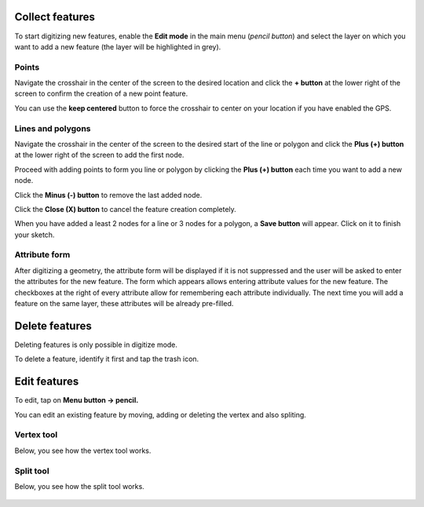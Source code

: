 Collect features
================

To start digitizing new features, enable the **Edit mode** in the main menu (*pencil button*) and select the layer on which you want to add a new feature (the layer will be highlighted in grey).

.. image:: ../images/user-guide_digit1.png

Points
------

Navigate the crosshair in the center of the screen to the desired location and
click the **+ button** at the lower right of the screen to confirm the creation of a
new point feature. 

You can use the **keep centered** button to force the crosshair to center on your location if you have enabled the GPS.

.. image:: ../images/user-guide_digit2.png

Lines and polygons
------------------

Navigate the crosshair in the center of the screen to the desired start of the line or polygon and click the **Plus (+) button** at the lower right of the screen to add the first node.

Proceed with adding points to form you line or polygon by clicking the **Plus (+) button** each time you want to add a new node.

Click the **Minus (-) button** to remove the last added node.

Click the **Close (X) button** to cancel the feature creation completely.

When you have added a least 2 nodes for a line or 3 nodes for a polygon, a **Save button** will appear. Click on it to finish your sketch.

.. image:: ../images/user-guide_digit3.png

Attribute form
--------------

After digitizing a geometry, the attribute form will be displayed if it is not suppressed
and the user will be asked to enter the attributes for the new feature.
The form which appears allows entering attribute values for the new feature. The checkboxes
at the right of every attribute allow for remembering each attribute individually.
The next time you will add a feature on the same layer, these attributes will be already pre-filled.

.. image:: ../images/user-guide_digit4.png

Delete features
===============

Deleting features is only possible in digitize mode.

To delete a feature, identify it first and tap the trash icon.

Edit features
=============

To edit, tap on **Menu button -> pencil.**

You can edit an existing feature by moving, adding or deleting the vertex and also spliting. 

Vertex tool
-----------

Below, you see how the vertex tool works.

.. container:: clearer text-left

  .. figure:: ../images/edit_geom_feature.gif 
     :width: 300px
     :alt: edit_geom_feature

Split tool
----------

Below, you see how the split tool works.

.. container:: clearer text-left 

  .. figure:: ../images/split_geom_feature.gif 
     :width: 300px
     :alt: split_geom_feature
